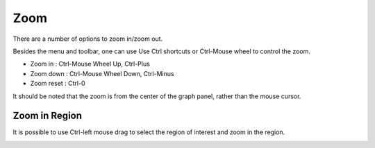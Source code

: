 Zoom
====

There are a number of options to zoom in/zoom out.

Besides the menu and toolbar, one can use Use Ctrl shortcuts or Ctrl-Mouse
wheel to control the zoom.

* Zoom in : Ctrl-Mouse Wheel Up, Ctrl-Plus
* Zoom down : Ctrl-Mouse Wheel Down, Ctrl-Minus
* Zoom reset : Ctrl-0

It should be noted that the zoom is from the center of the graph panel,
rather than the mouse cursor.

Zoom in Region
--------------

It is possible to use Ctrl-left mouse drag to select the region of interest
and zoom in the region.

.. image:: _static/images/mouse_zoomin.png
